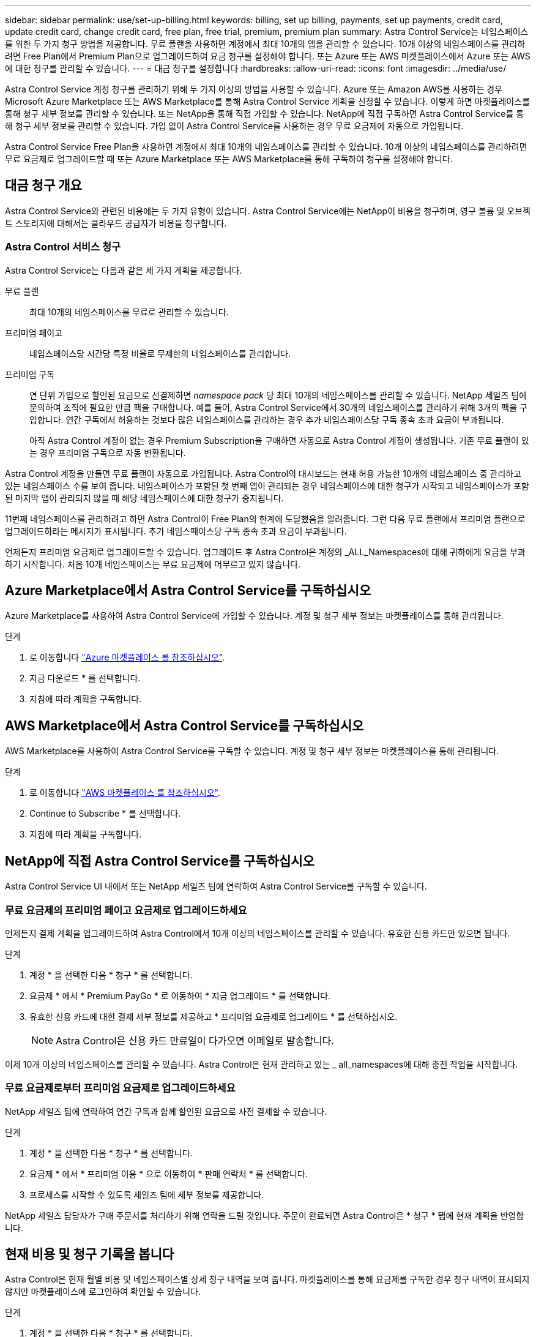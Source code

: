 ---
sidebar: sidebar 
permalink: use/set-up-billing.html 
keywords: billing, set up billing, payments, set up payments, credit card, update credit card, change credit card, free plan, free trial, premium, premium plan 
summary: Astra Control Service는 네임스페이스를 위한 두 가지 청구 방법을 제공합니다. 무료 플랜을 사용하면 계정에서 최대 10개의 앱을 관리할 수 있습니다. 10개 이상의 네임스페이스를 관리하려면 Free Plan에서 Premium Plan으로 업그레이드하여 요금 청구를 설정해야 합니다. 또는 Azure 또는 AWS 마켓플레이스에서 Azure 또는 AWS에 대한 청구를 관리할 수 있습니다. 
---
= 대금 청구를 설정합니다
:hardbreaks:
:allow-uri-read: 
:icons: font
:imagesdir: ../media/use/


[role="lead"]
Astra Control Service 계정 청구를 관리하기 위해 두 가지 이상의 방법을 사용할 수 있습니다. Azure 또는 Amazon AWS를 사용하는 경우 Microsoft Azure Marketplace 또는 AWS Marketplace를 통해 Astra Control Service 계획을 신청할 수 있습니다. 이렇게 하면 마켓플레이스를 통해 청구 세부 정보를 관리할 수 있습니다. 또는 NetApp을 통해 직접 가입할 수 있습니다. NetApp에 직접 구독하면 Astra Control Service를 통해 청구 세부 정보를 관리할 수 있습니다. 가입 없이 Astra Control Service를 사용하는 경우 무료 요금제에 자동으로 가입됩니다.

Astra Control Service Free Plan을 사용하면 계정에서 최대 10개의 네임스페이스를 관리할 수 있습니다. 10개 이상의 네임스페이스를 관리하려면 무료 요금제로 업그레이드할 때 또는 Azure Marketplace 또는 AWS Marketplace를 통해 구독하여 청구를 설정해야 합니다.



== 대금 청구 개요

Astra Control Service와 관련된 비용에는 두 가지 유형이 있습니다. Astra Control Service에는 NetApp이 비용을 청구하며, 영구 볼륨 및 오브젝트 스토리지에 대해서는 클라우드 공급자가 비용을 청구합니다.



=== Astra Control 서비스 청구

Astra Control Service는 다음과 같은 세 가지 계획을 제공합니다.

무료 플랜:: 최대 10개의 네임스페이스를 무료로 관리할 수 있습니다.
프리미엄 페이고:: 네임스페이스당 시간당 특정 비율로 무제한의 네임스페이스를 관리합니다.
프리미엄 구독:: 연 단위 가입으로 할인된 요금으로 선결제하면 _namespace pack_ 당 최대 10개의 네임스페이스를 관리할 수 있습니다. NetApp 세일즈 팀에 문의하여 조직에 필요한 만큼 팩을 구매합니다. 예를 들어, Astra Control Service에서 30개의 네임스페이스를 관리하기 위해 3개의 팩을 구입합니다. 연간 구독에서 허용하는 것보다 많은 네임스페이스를 관리하는 경우 추가 네임스페이스당 구독 종속 초과 요금이 부과됩니다.
+
--
아직 Astra Control 계정이 없는 경우 Premium Subscription을 구매하면 자동으로 Astra Control 계정이 생성됩니다. 기존 무료 플랜이 있는 경우 프리미엄 구독으로 자동 변환됩니다.

--


Astra Control 계정을 만들면 무료 플랜이 자동으로 가입됩니다. Astra Control의 대시보드는 현재 허용 가능한 10개의 네임스페이스 중 관리하고 있는 네임스페이스 수를 보여 줍니다. 네임스페이스가 포함된 첫 번째 앱이 관리되는 경우 네임스페이스에 대한 청구가 시작되고 네임스페이스가 포함된 마지막 앱이 관리되지 않을 때 해당 네임스페이스에 대한 청구가 중지됩니다.

11번째 네임스페이스를 관리하려고 하면 Astra Control이 Free Plan의 한계에 도달했음을 알려줍니다. 그런 다음 무료 플랜에서 프리미엄 플랜으로 업그레이드하라는 메시지가 표시됩니다. 추가 네임스페이스당 구독 종속 초과 요금이 부과됩니다.

언제든지 프리미엄 요금제로 업그레이드할 수 있습니다. 업그레이드 후 Astra Control은 계정의 _ALL_Namespaces에 대해 귀하에게 요금을 부과하기 시작합니다. 처음 10개 네임스페이스는 무료 요금제에 머무르고 있지 않습니다.

ifdef::gcp[]



=== Google Cloud 청구

Astra Control Service를 사용하여 GKE 클러스터를 관리할 경우, 영구 볼륨은 NetApp Cloud Volumes Service에 의해 백업되고 앱의 백업은 Google 클라우드 스토리지 버킷에 저장됩니다.

* https://cloud.google.com/solutions/partners/netapp-cloud-volumes/costs["Cloud Volumes Service에 대한 가격 세부 정보를 봅니다"^].
+
Astra Control Service는 모든 서비스 유형과 서비스 수준을 지원합니다. 사용하는 서비스 유형은 에 따라 다릅니다 https://cloud.netapp.com/cloud-volumes-global-regions#cvsGcp["Google Cloud 지역"^].

* https://cloud.google.com/storage/pricing["Google Cloud 스토리지 버킷의 가격 세부 정보를 확인하십시오"^].


endif::gcp[]

ifdef::azure[]



=== Microsoft Azure 청구

Astra Control Service를 사용하여 AKS 클러스터를 관리할 경우 영구 볼륨은 Azure NetApp Files에 의해 백업되고 앱 백업은 Azure Blob 컨테이너에 저장됩니다.

* https://azure.microsoft.com/en-us/pricing/details/netapp["Azure NetApp Files에 대한 가격 세부 정보를 봅니다"^].
* https://azure.microsoft.com/en-us/pricing/details/storage/blobs["Microsoft Azure Blob 스토리지의 가격 세부 정보를 봅니다"^].


endif::azure[]

ifdef::aws[]



=== Amazon Web Services 청구

Astra Control Service를 통해 AWS 클러스터를 관리할 경우, 영구적 볼륨은 EBS 또는 FSx for NetApp ONTAP를 통해 지원되며, 앱의 백업은 AWS 버킷에 저장됩니다.

* https://aws.amazon.com/eks/pricing/["Amazon Web Services에 대한 가격 세부 정보를 봅니다"^].


endif::aws[]



== Azure Marketplace에서 Astra Control Service를 구독하십시오

Azure Marketplace를 사용하여 Astra Control Service에 가입할 수 있습니다. 계정 및 청구 세부 정보는 마켓플레이스를 통해 관리됩니다.

.단계
. 로 이동합니다 https://azuremarketplace.microsoft.com/en-us/marketplace/apps/netapp.netapp-astra-acs?tab=Overview["Azure 마켓플레이스 를 참조하십시오"^].
. 지금 다운로드 * 를 선택합니다.
. 지침에 따라 계획을 구독합니다.




== AWS Marketplace에서 Astra Control Service를 구독하십시오

AWS Marketplace를 사용하여 Astra Control Service를 구독할 수 있습니다. 계정 및 청구 세부 정보는 마켓플레이스를 통해 관리됩니다.

.단계
. 로 이동합니다 https://aws.amazon.com/marketplace/["AWS 마켓플레이스 를 참조하십시오"^].
. Continue to Subscribe * 를 선택합니다.
. 지침에 따라 계획을 구독합니다.




== NetApp에 직접 Astra Control Service를 구독하십시오

Astra Control Service UI 내에서 또는 NetApp 세일즈 팀에 연락하여 Astra Control Service를 구독할 수 있습니다.



=== 무료 요금제의 프리미엄 페이고 요금제로 업그레이드하세요

언제든지 결제 계획을 업그레이드하여 Astra Control에서 10개 이상의 네임스페이스를 관리할 수 있습니다. 유효한 신용 카드만 있으면 됩니다.

.단계
. 계정 * 을 선택한 다음 * 청구 * 를 선택합니다.
. 요금제 * 에서 * Premium PayGo * 로 이동하여 * 지금 업그레이드 * 를 선택합니다.
. 유효한 신용 카드에 대한 결제 세부 정보를 제공하고 * 프리미엄 요금제로 업그레이드 * 를 선택하십시오.
+

NOTE: Astra Control은 신용 카드 만료일이 다가오면 이메일로 발송합니다.



이제 10개 이상의 네임스페이스를 관리할 수 있습니다. Astra Control은 현재 관리하고 있는 _ all_namespaces에 대해 충전 작업을 시작합니다.



=== 무료 요금제로부터 프리미엄 요금제로 업그레이드하세요

NetApp 세일즈 팀에 연락하여 연간 구독과 함께 할인된 요금으로 사전 결제할 수 있습니다.

.단계
. 계정 * 을 선택한 다음 * 청구 * 를 선택합니다.
. 요금제 * 에서 * 프리미엄 이용 * 으로 이동하여 * 판매 연락처 * 를 선택합니다.
. 프로세스를 시작할 수 있도록 세일즈 팀에 세부 정보를 제공합니다.


NetApp 세일즈 담당자가 구매 주문서를 처리하기 위해 연락을 드릴 것입니다. 주문이 완료되면 Astra Control은 * 청구 * 탭에 현재 계획을 반영합니다.



== 현재 비용 및 청구 기록을 봅니다

Astra Control은 현재 월별 비용 및 네임스페이스별 상세 청구 내역을 보여 줍니다. 마켓플레이스를 통해 요금제를 구독한 경우 청구 내역이 표시되지 않지만 마켓플레이스에 로그인하여 확인할 수 있습니다.

.단계
. 계정 * 을 선택한 다음 * 청구 * 를 선택합니다.
+
현재 비용이 청구 개요 아래에 표시됩니다.

. 네임스페이스로 청구 내역을 보려면 * 청구 내역 * 을 선택합니다.
+
Astra Control은 각 네임스페이스의 사용 시간 및 비용을 보여 줍니다. 사용 시간은 Astra Control이 청구 기간 동안 네임스페이스를 관리하는 시간(분)입니다.

. 드롭다운 목록을 선택하여 이전 달을 선택합니다.




== Premium PayGo의 신용 카드를 변경합니다

필요한 경우 Astra Control이 청구하기 위해 파일에 가지고 있는 신용 카드를 변경할 수 있습니다.

.단계
. 계정 > 청구 > 결제 방법 * 을 선택합니다.
. 구성 아이콘을 선택합니다.
. 신용 카드를 수정합니다.




== 중요 참고 사항

* 귀하의 청구 계획은 Astra Control 계정입니다.
+
계정이 여러 개인 경우 각 계정마다 자체 청구 계획이 있습니다.

* Astra Control 청구서에는 네임스페이스 관리에 대한 비용이 포함되어 있습니다. 영구 볼륨의 스토리지 백엔드는 클라우드 공급자가 별도로 요금을 부과합니다.
+
link:../get-started/intro.html["Astra Control 가격에 대해 자세히 알아보십시오"].

* 각 청구 기간은 해당 월의 마지막 날에 종료됩니다.
* 프리미엄 요금제의 경우 무료 요금제로 다운그레이드할 수 없습니다.


